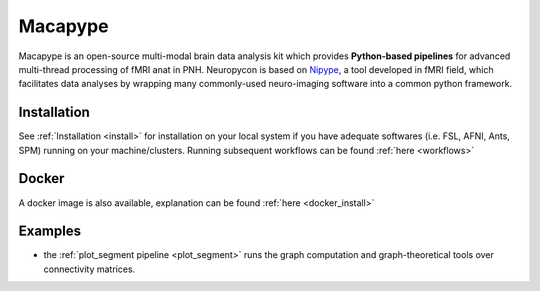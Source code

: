 .. _macapype:

********
Macapype
********

Macapype is an open-source multi-modal brain data analysis kit which provides **Python-based
pipelines** for advanced multi-thread processing of fMRI anat in PNH. Neuropycon is based on `Nipype <http://nipype.readthedocs.io/en/latest/#>`_,
a tool developed in fMRI field, which facilitates data analyses by wrapping many commonly-used neuro-imaging software into a common
python framework.

Installation
************

See :ref:`Installation <install>` for installation on your local system if you have adequate softwares (i.e. FSL, AFNI, Ants, SPM) running on your machine/clusters.
Running subsequent workflows can be found :ref:`here <workflows>`

Docker
******

A docker image is also available, explanation can be found :ref:`here <docker_install>`

Examples
********

* the :ref:`plot_segment pipeline <plot_segment>` runs the graph computation and graph-theoretical tools over connectivity matrices.
